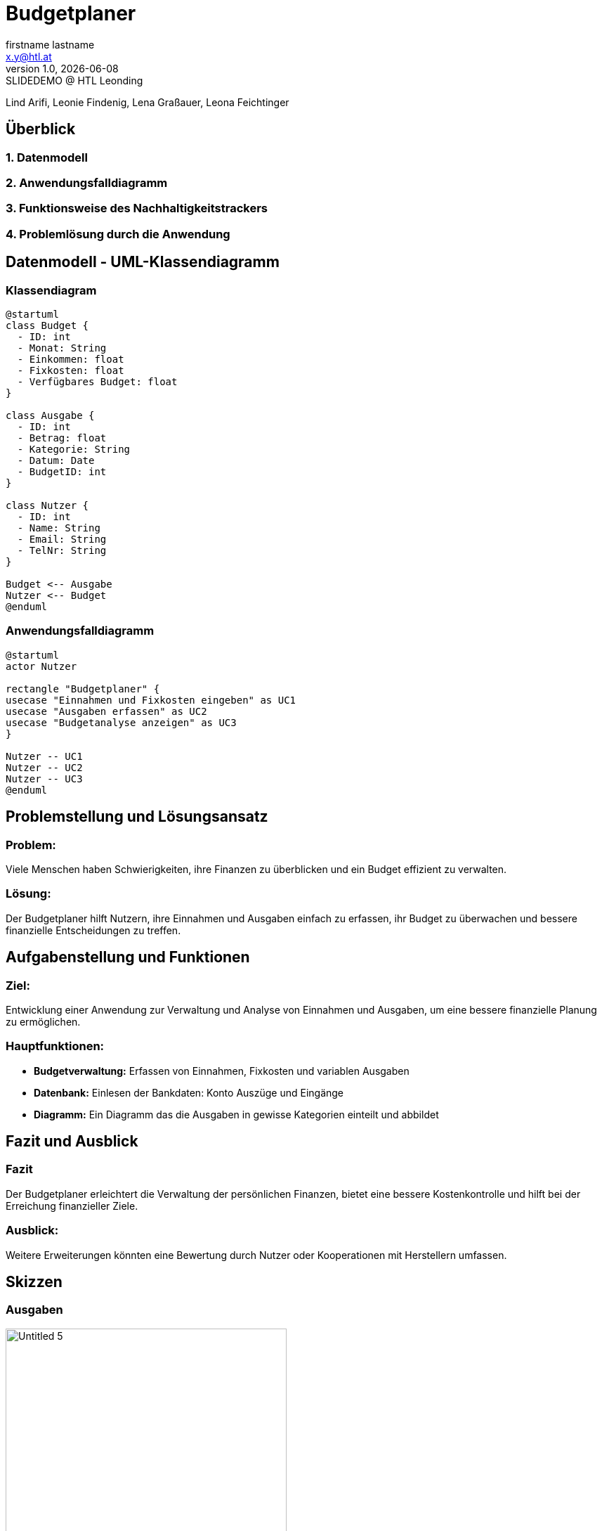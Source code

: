 = Budgetplaner
:author: firstname lastname
:email: x.y@htl.at
:revnumber: 1.0
:revdate: {docdate}
:revremark: SLIDEDEMO @ HTL Leonding
:encoding: utf-8
:lang: de
:doctype: article
//:icons: font
:customcss: css/presentation.css
//:revealjs_customtheme: css/sky.css
//:revealjs_customtheme: css/black.css
:revealjs_width: 1408
:revealjs_height: 792
:source-highlighter: highlightjs
//:revealjs_parallaxBackgroundImage: images/background-landscape-light-orange.jpg
//:revealjs_parallaxBackgroundSize: 4936px 2092px
//:highlightjs-theme: css/atom-one-light.css
// we want local served font-awesome fonts
:iconfont-remote!:
:iconfont-name: fonts/fontawesome/css/all
//:revealjs_parallaxBackgroundImage: background-landscape-light-orange.jpg
//:revealjs_parallaxBackgroundSize: 4936px 2092px
ifdef::env-ide[]
:imagesdir: ../images
endif::[]
ifndef::env-ide[]
:imagesdir: images
endif::[]
//:revealjs_theme: sky
//:title-slide-background-image: img.png
:title-slide-transition: zoom
:title-slide-transition-speed: fast


Lind Arifi, Leonie Findenig, Lena Graßauer, Leona Feichtinger

== Überblick

=== 1. Datenmodell
=== 2. Anwendungsfalldiagramm
=== 3. Funktionsweise des Nachhaltigkeitstrackers
=== 4. Problemlösung durch die Anwendung



== Datenmodell - UML-Klassendiagramm


=== Klassendiagram

[plantuml, diagram-klassendiagramm, svg]
----
@startuml
class Budget {
  - ID: int
  - Monat: String
  - Einkommen: float
  - Fixkosten: float
  - Verfügbares Budget: float
}

class Ausgabe {
  - ID: int
  - Betrag: float
  - Kategorie: String
  - Datum: Date
  - BudgetID: int
}

class Nutzer {
  - ID: int
  - Name: String
  - Email: String
  - TelNr: String
}

Budget <-- Ausgabe
Nutzer <-- Budget
@enduml
----



=== Anwendungsfalldiagramm

[plantuml,target=diagram-1, format=svg]
----
@startuml
actor Nutzer

rectangle "Budgetplaner" {
usecase "Einnahmen und Fixkosten eingeben" as UC1
usecase "Ausgaben erfassen" as UC2
usecase "Budgetanalyse anzeigen" as UC3
}

Nutzer -- UC1
Nutzer -- UC2
Nutzer -- UC3
@enduml
----



== Problemstellung und Lösungsansatz

=== Problem:
Viele Menschen haben Schwierigkeiten, ihre Finanzen zu überblicken und ein Budget effizient zu verwalten.

=== Lösung:
Der Budgetplaner hilft Nutzern, ihre Einnahmen und Ausgaben einfach zu erfassen, ihr Budget zu überwachen und bessere finanzielle Entscheidungen zu treffen.


== Aufgabenstellung und Funktionen

=== Ziel:
Entwicklung einer Anwendung zur Verwaltung und Analyse von Einnahmen und Ausgaben, um eine bessere finanzielle Planung zu ermöglichen.


=== Hauptfunktionen:
- **Budgetverwaltung:** Erfassen von Einnahmen, Fixkosten und variablen Ausgaben
- **Datenbank:** Einlesen der Bankdaten: Konto Auszüge und Eingänge 
- **Diagramm:** Ein Diagramm das die Ausgaben in gewisse Kategorien einteilt und abbildet




== Fazit und Ausblick


=== Fazit
Der Budgetplaner erleichtert die Verwaltung der persönlichen Finanzen, bietet eine bessere Kostenkontrolle und hilft bei der Erreichung finanzieller Ziele.

=== Ausblick:
Weitere Erweiterungen könnten eine Bewertung durch Nutzer oder Kooperationen mit Herstellern umfassen.
ifndef::imagesdir[:imagesdir: images]

== Skizzen

=== Ausgaben

image::Untitled-5.jpg[ width=400, align=center]

=== Plannung

image::Untitled-6.jpg[width=400, align=center]

=== Monatsvergleich

image::Untitled-7.jpg[width=400, align=center]

=== Einstellungen

image::Untitled-8.jpg[E width=400, align=center]

Erweiterungsvorschlag:

Implementierung einer Sparziel-Funktion, mit der Nutzer ihre Ersparnisse planen und verfolgen können.

Integration von Benachrichtigungen, die den Nutzer auf ungewöhnliche Ausgaben oder Budgetüberschreitungen hinweisen.

Visualisierung von Trends im Ausgabeverhalten über mehrere Monate hinweg.

